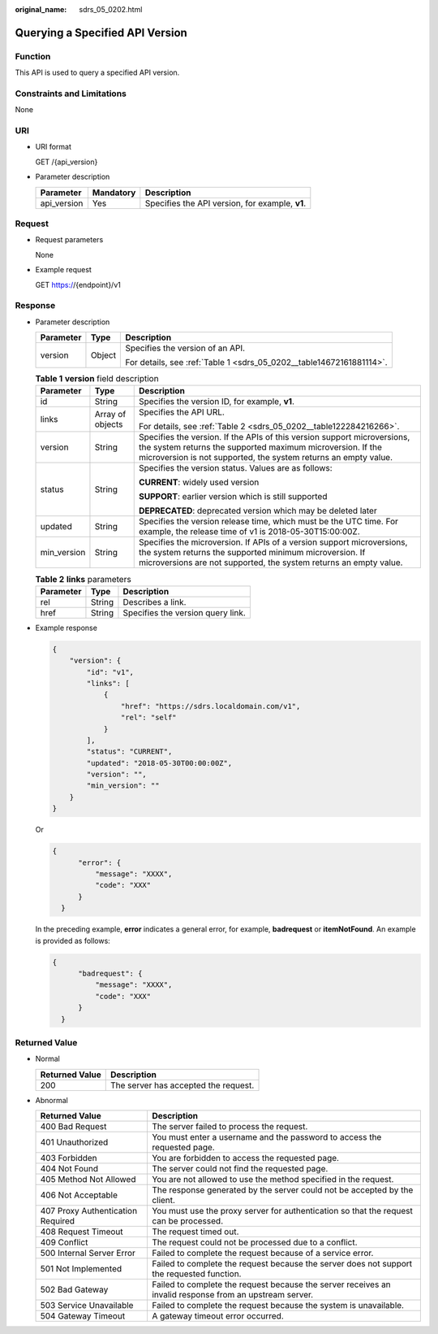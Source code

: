 :original_name: sdrs_05_0202.html

.. _sdrs_05_0202:

Querying a Specified API Version
================================

Function
--------

This API is used to query a specified API version.

Constraints and Limitations
---------------------------

None

URI
---

-  URI format

   GET /{api_version}

-  Parameter description

   =========== ========= ===============================================
   Parameter   Mandatory Description
   =========== ========= ===============================================
   api_version Yes       Specifies the API version, for example, **v1**.
   =========== ========= ===============================================

Request
-------

-  Request parameters

   None

-  Example request

   GET https://{endpoint}/v1

Response
--------

-  Parameter description

   +-----------------------+-----------------------+----------------------------------------------------------------------+
   | Parameter             | Type                  | Description                                                          |
   +=======================+=======================+======================================================================+
   | version               | Object                | Specifies the version of an API.                                     |
   |                       |                       |                                                                      |
   |                       |                       | For details, see :ref:`Table 1 <sdrs_05_0202__table14672161881114>`. |
   +-----------------------+-----------------------+----------------------------------------------------------------------+

   .. _sdrs_05_0202__table14672161881114:

   .. table:: **Table 1** **version** field description

      +-----------------------+-----------------------+-----------------------------------------------------------------------------------------------------------------------------------------------------------------------------------------------------------+
      | Parameter             | Type                  | Description                                                                                                                                                                                               |
      +=======================+=======================+===========================================================================================================================================================================================================+
      | id                    | String                | Specifies the version ID, for example, **v1**.                                                                                                                                                            |
      +-----------------------+-----------------------+-----------------------------------------------------------------------------------------------------------------------------------------------------------------------------------------------------------+
      | links                 | Array of objects      | Specifies the API URL.                                                                                                                                                                                    |
      |                       |                       |                                                                                                                                                                                                           |
      |                       |                       | For details, see :ref:`Table 2 <sdrs_05_0202__table122284216266>`.                                                                                                                                        |
      +-----------------------+-----------------------+-----------------------------------------------------------------------------------------------------------------------------------------------------------------------------------------------------------+
      | version               | String                | Specifies the version. If the APIs of this version support microversions, the system returns the supported maximum microversion. If the microversion is not supported, the system returns an empty value. |
      +-----------------------+-----------------------+-----------------------------------------------------------------------------------------------------------------------------------------------------------------------------------------------------------+
      | status                | String                | Specifies the version status. Values are as follows:                                                                                                                                                      |
      |                       |                       |                                                                                                                                                                                                           |
      |                       |                       | **CURRENT**: widely used version                                                                                                                                                                          |
      |                       |                       |                                                                                                                                                                                                           |
      |                       |                       | **SUPPORT**: earlier version which is still supported                                                                                                                                                     |
      |                       |                       |                                                                                                                                                                                                           |
      |                       |                       | **DEPRECATED**: deprecated version which may be deleted later                                                                                                                                             |
      +-----------------------+-----------------------+-----------------------------------------------------------------------------------------------------------------------------------------------------------------------------------------------------------+
      | updated               | String                | Specifies the version release time, which must be the UTC time. For example, the release time of v1 is 2018-05-30T15:00:00Z.                                                                              |
      +-----------------------+-----------------------+-----------------------------------------------------------------------------------------------------------------------------------------------------------------------------------------------------------+
      | min_version           | String                | Specifies the microversion. If APIs of a version support microversions, the system returns the supported minimum microversion. If microversions are not supported, the system returns an empty value.     |
      +-----------------------+-----------------------+-----------------------------------------------------------------------------------------------------------------------------------------------------------------------------------------------------------+

   .. _sdrs_05_0202__table122284216266:

   .. table:: **Table 2** **links** parameters

      ========= ====== =================================
      Parameter Type   Description
      ========= ====== =================================
      rel       String Describes a link.
      href      String Specifies the version query link.
      ========= ====== =================================

-  Example response

   .. code-block::

      {
          "version": {
              "id": "v1",
              "links": [
                  {
                      "href": "https://sdrs.localdomain.com/v1",
                      "rel": "self"
                  }
              ],
              "status": "CURRENT",
              "updated": "2018-05-30T00:00:00Z",
              "version": "",
              "min_version": ""
          }
      }

   Or

   .. code-block::

      {
            "error": {
                "message": "XXXX",
                "code": "XXX"
            }
        }

   In the preceding example, **error** indicates a general error, for example, **badrequest** or **itemNotFound**. An example is provided as follows:

   .. code-block::

      {
            "badrequest": {
                "message": "XXXX",
                "code": "XXX"
            }
        }

**Returned Value**
------------------

-  Normal

   ============== ====================================
   Returned Value Description
   ============== ====================================
   200            The server has accepted the request.
   ============== ====================================

-  Abnormal

   +-----------------------------------+---------------------------------------------------------------------------------------------------------+
   | Returned Value                    | Description                                                                                             |
   +===================================+=========================================================================================================+
   | 400 Bad Request                   | The server failed to process the request.                                                               |
   +-----------------------------------+---------------------------------------------------------------------------------------------------------+
   | 401 Unauthorized                  | You must enter a username and the password to access the requested page.                                |
   +-----------------------------------+---------------------------------------------------------------------------------------------------------+
   | 403 Forbidden                     | You are forbidden to access the requested page.                                                         |
   +-----------------------------------+---------------------------------------------------------------------------------------------------------+
   | 404 Not Found                     | The server could not find the requested page.                                                           |
   +-----------------------------------+---------------------------------------------------------------------------------------------------------+
   | 405 Method Not Allowed            | You are not allowed to use the method specified in the request.                                         |
   +-----------------------------------+---------------------------------------------------------------------------------------------------------+
   | 406 Not Acceptable                | The response generated by the server could not be accepted by the client.                               |
   +-----------------------------------+---------------------------------------------------------------------------------------------------------+
   | 407 Proxy Authentication Required | You must use the proxy server for authentication so that the request can be processed.                  |
   +-----------------------------------+---------------------------------------------------------------------------------------------------------+
   | 408 Request Timeout               | The request timed out.                                                                                  |
   +-----------------------------------+---------------------------------------------------------------------------------------------------------+
   | 409 Conflict                      | The request could not be processed due to a conflict.                                                   |
   +-----------------------------------+---------------------------------------------------------------------------------------------------------+
   | 500 Internal Server Error         | Failed to complete the request because of a service error.                                              |
   +-----------------------------------+---------------------------------------------------------------------------------------------------------+
   | 501 Not Implemented               | Failed to complete the request because the server does not support the requested function.              |
   +-----------------------------------+---------------------------------------------------------------------------------------------------------+
   | 502 Bad Gateway                   | Failed to complete the request because the server receives an invalid response from an upstream server. |
   +-----------------------------------+---------------------------------------------------------------------------------------------------------+
   | 503 Service Unavailable           | Failed to complete the request because the system is unavailable.                                       |
   +-----------------------------------+---------------------------------------------------------------------------------------------------------+
   | 504 Gateway Timeout               | A gateway timeout error occurred.                                                                       |
   +-----------------------------------+---------------------------------------------------------------------------------------------------------+
